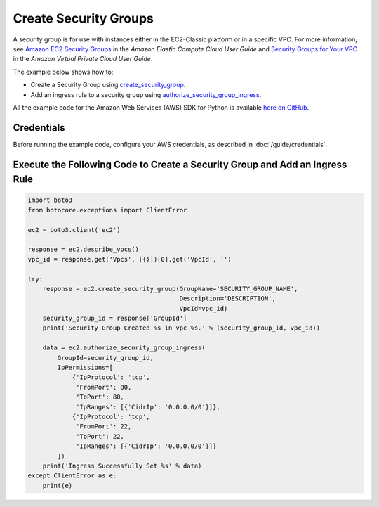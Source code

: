.. Copyright 2010-2017 Amazon.com, Inc. or its affiliates. All Rights Reserved.

   This work is licensed under a Creative Commons Attribution-NonCommercial-ShareAlike 4.0
   International License (the "License"). You may not use this file except in compliance with the
   License. A copy of the License is located at http://creativecommons.org/licenses/by-nc-sa/4.0/.

   This file is distributed on an "AS IS" BASIS, WITHOUT WARRANTIES OR CONDITIONS OF ANY KIND,
   either express or implied. See the License for the specific language governing permissions and
   limitations under the License.
   
.. _aws-boto3-ec2-examples-create-security-groups:   

######################
Create Security Groups
######################

A security group is for use with instances either in the EC2-Classic platform or in a specific VPC. 
For more information, see `Amazon EC2 Security Groups <http://docs.aws.amazon.com/AWSEC2/latest/UserGuide/using-network-security.html>`_ 
in the *Amazon Elastic Compute Cloud User Guide* and `Security Groups for Your VPC <http://docs.aws.amazon.com/AmazonVPC/latest/UserGuide/VPC_SecurityGroups.html>`_ 
in the *Amazon Virtual Private Cloud User Guide*.

The example below shows how to:
 
* Create a Security Group using 
  `create_security_group <https://boto3.readthedocs.io/en/latest/reference/services/ec2.html#EC2.Client.create_security_group>`_.

* Add an ingress rule to a security group using 
  `authorize_security_group_ingress <https://boto3.readthedocs.io/en/latest/reference/services/ec2.html#EC2.Client.authorize_security_group_ingress>`_.
 
All the example code for the Amazon Web Services (AWS) SDK for Python is available `here on GitHub <https://github.com/awsdocs/aws-doc-sdk-examples/tree/master/python/example_code>`_.
 
Credentials
-----------
 
Before running the example code, configure your AWS credentials, as described in :doc:`/guide/credentials`.
 
Execute the Following Code to Create a Security Group and Add an Ingress Rule
-----------------------------------------------------------------------------

.. code-block:: python

    import boto3
    from botocore.exceptions import ClientError

    ec2 = boto3.client('ec2')

    response = ec2.describe_vpcs()
    vpc_id = response.get('Vpcs', [{}])[0].get('VpcId', '')

    try:
        response = ec2.create_security_group(GroupName='SECURITY_GROUP_NAME',
                                             Description='DESCRIPTION',
                                             VpcId=vpc_id)
        security_group_id = response['GroupId']
        print('Security Group Created %s in vpc %s.' % (security_group_id, vpc_id))

        data = ec2.authorize_security_group_ingress(
            GroupId=security_group_id,
            IpPermissions=[
                {'IpProtocol': 'tcp',
                 'FromPort': 80,
                 'ToPort': 80,
                 'IpRanges': [{'CidrIp': '0.0.0.0/0'}]},
                {'IpProtocol': 'tcp',
                 'FromPort': 22,
                 'ToPort': 22,
                 'IpRanges': [{'CidrIp': '0.0.0.0/0'}]}
            ])
        print('Ingress Successfully Set %s' % data)
    except ClientError as e:
        print(e)
